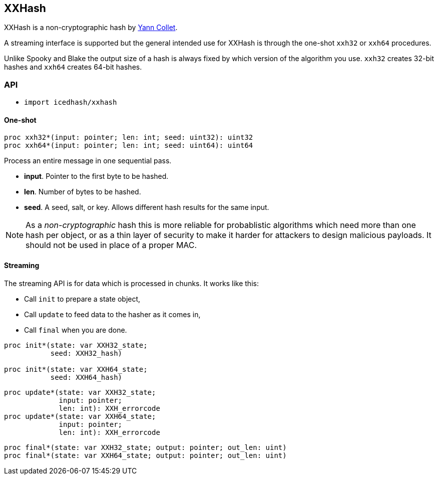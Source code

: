 == XXHash

XXHash is a non-cryptographic hash by
https://github.com/Cyan4973/xxHash[Yann Collet].

A streaming interface is supported but the general intended use for XXHash
is through the one-shot `xxh32` or `xxh64` procedures.

Unlike Spooky and Blake the output size of a hash is always fixed by
which version of the algorithm you use. `xxh32` creates 32-bit hashes
and `xxh64` creates 64-bit hashes.

=== API

- `import icedhash/xxhash`

==== One-shot

[source,nim]
----
proc xxh32*(input: pointer; len: int; seed: uint32): uint32
proc xxh64*(input: pointer; len: int; seed: uint64): uint64
----

Process an entire message in one sequential pass.

- *input*. Pointer to the first byte to be hashed.
- *len*. Number of bytes to be hashed.
- *seed*. A seed, salt, or key. Allows different hash results for the same
input.

NOTE: As a _non-cryptographic_ hash this is more reliable for probablistic
algorithms which need more than one hash per object, or as a thin layer of
security to make it harder for attackers to design malicious payloads.
It should not be used in place of a proper MAC.

==== Streaming

The streaming API is for data which is processed in chunks. It works
like this:

- Call `init` to prepare a state object,
- Call `update` to feed data to the hasher as it comes in,
- Call `final` when you are done.

[source,nim]
----
proc init*(state: var XXH32_state;
           seed: XXH32_hash)

proc init*(state: var XXH64_state;
           seed: XXH64_hash)
----

[source,nim]
----
proc update*(state: var XXH32_state;
             input: pointer;
             len: int): XXH_errorcode
proc update*(state: var XXH64_state;
             input: pointer;
             len: int): XXH_errorcode
----

[source,nim]
----
proc final*(state: var XXH32_state; output: pointer; out_len: uint)
proc final*(state: var XXH64_state; output: pointer; out_len: uint)
----
